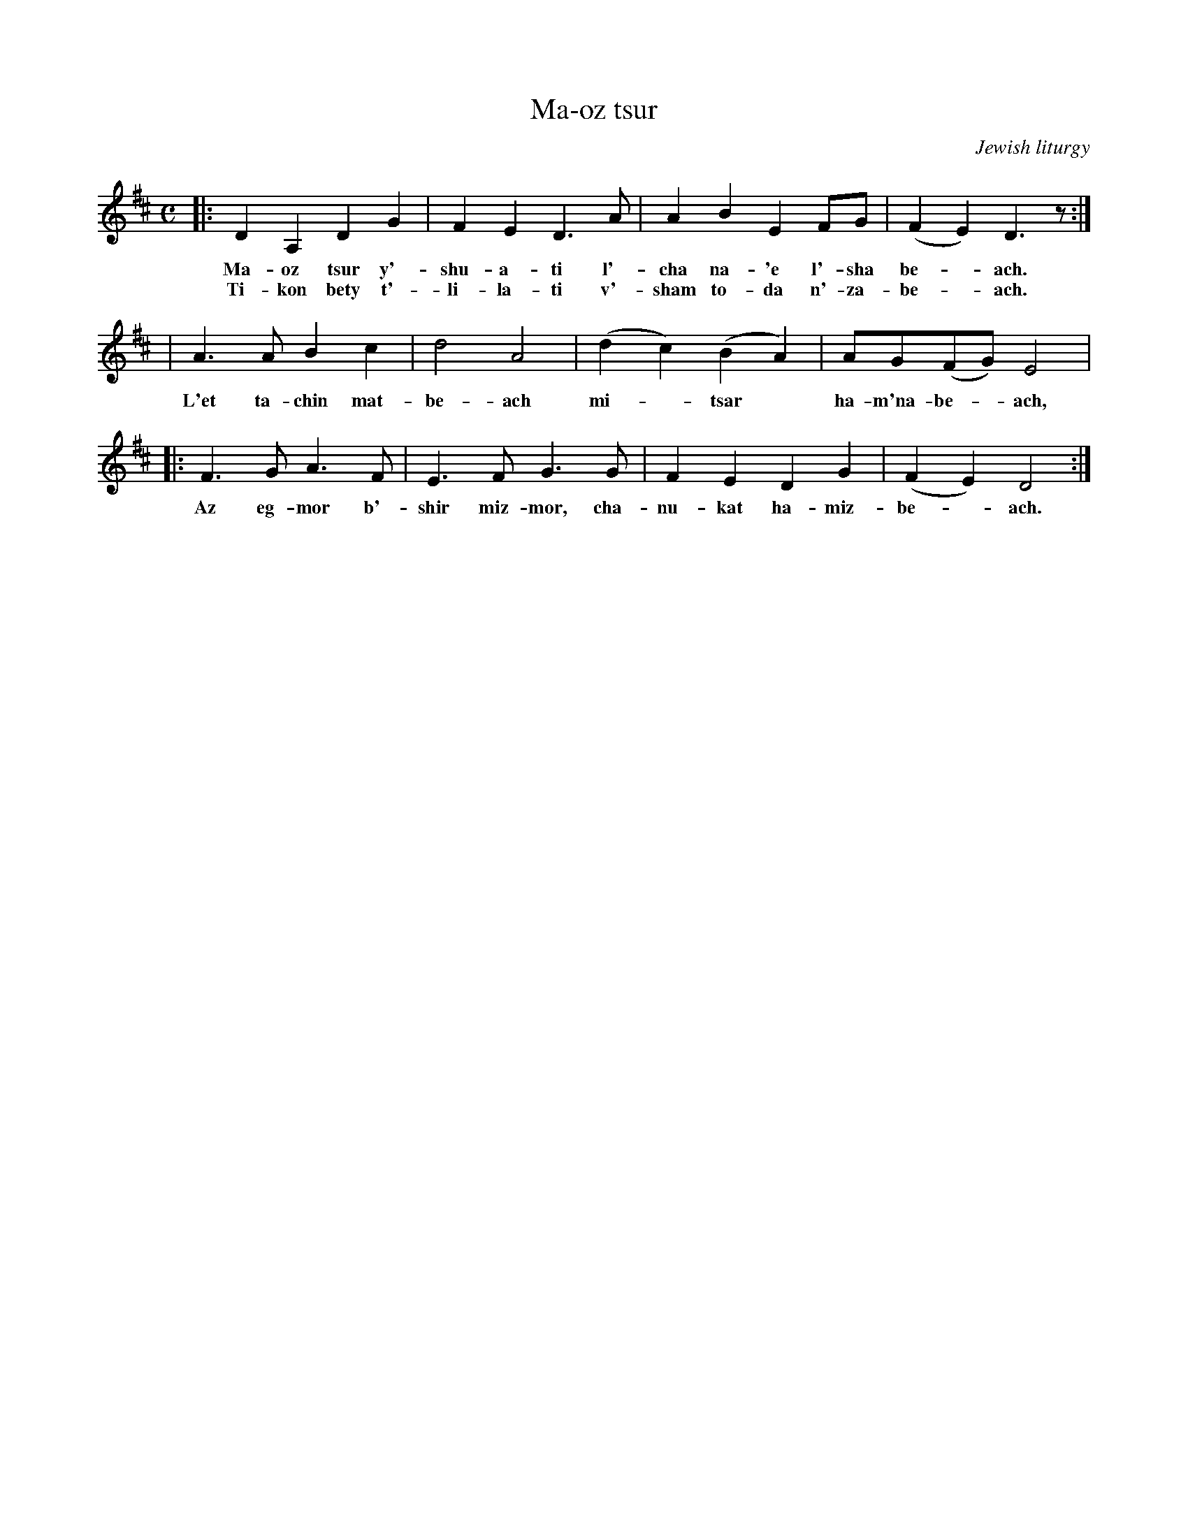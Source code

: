 X: 1
T: Ma-oz tsur
O: Jewish liturgy
M: C
L: 1/8
K: D
|: D2 A,2 D2 G2 | F2 E2 D3 A | A2 B2 E2 FG | (F2 E2) D3 z :|
w: Ma-oz tsur y'-shu-a-ti l'-cha na-'e l'-sha be-*ach.
w: Ti-kon bety t'-li-la-ti v'-sham to-da n'-za-be-*ach.
| A3 A B2 c2 | d4 A4 | (d2 c2) (B2 A2) | AG(FG) E4 |
w: L'et ta-chin mat-be-ach mi-*tsar* ha-m'na-be-*ach,
|: F3 G A3 F | E3 F G3 G | F2 E2 D2 G2 | (F2 E2) D4 :|
w: Az eg-mor b'-shir miz-mor, cha-nu-kat ha-miz-be-*ach.
